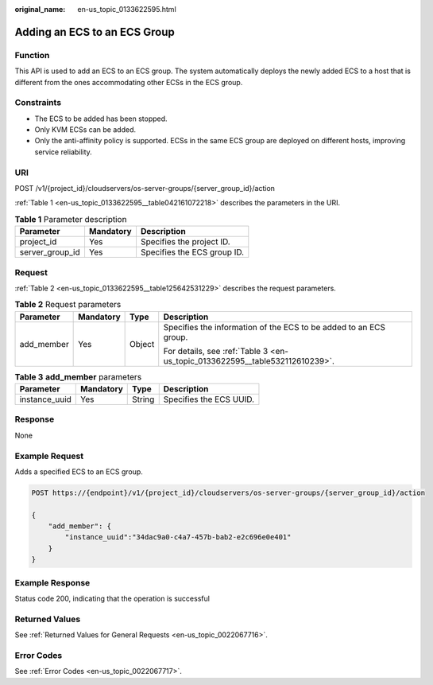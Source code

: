 :original_name: en-us_topic_0133622595.html

.. _en-us_topic_0133622595:

Adding an ECS to an ECS Group
=============================

Function
--------

This API is used to add an ECS to an ECS group. The system automatically deploys the newly added ECS to a host that is different from the ones accommodating other ECSs in the ECS group.

Constraints
-----------

-  The ECS to be added has been stopped.
-  Only KVM ECSs can be added.
-  Only the anti-affinity policy is supported. ECSs in the same ECS group are deployed on different hosts, improving service reliability.

URI
---

POST /v1/{project_id}/cloudservers/os-server-groups/{server_group_id}/action

:ref:`Table 1 <en-us_topic_0133622595__table042161072218>` describes the parameters in the URI.

.. _en-us_topic_0133622595__table042161072218:

.. table:: **Table 1** Parameter description

   =============== ========= ===========================
   Parameter       Mandatory Description
   =============== ========= ===========================
   project_id      Yes       Specifies the project ID.
   server_group_id Yes       Specifies the ECS group ID.
   =============== ========= ===========================

Request
-------

:ref:`Table 2 <en-us_topic_0133622595__table125642531229>` describes the request parameters.

.. _en-us_topic_0133622595__table125642531229:

.. table:: **Table 2** Request parameters

   +-----------------+-----------------+-----------------+------------------------------------------------------------------------------+
   | Parameter       | Mandatory       | Type            | Description                                                                  |
   +=================+=================+=================+==============================================================================+
   | add_member      | Yes             | Object          | Specifies the information of the ECS to be added to an ECS group.            |
   |                 |                 |                 |                                                                              |
   |                 |                 |                 | For details, see :ref:`Table 3 <en-us_topic_0133622595__table532112610239>`. |
   +-----------------+-----------------+-----------------+------------------------------------------------------------------------------+

.. _en-us_topic_0133622595__table532112610239:

.. table:: **Table 3** **add_member** parameters

   ============= ========= ====== =======================
   Parameter     Mandatory Type   Description
   ============= ========= ====== =======================
   instance_uuid Yes       String Specifies the ECS UUID.
   ============= ========= ====== =======================

Response
--------

None

Example Request
---------------

Adds a specified ECS to an ECS group.

.. code-block:: text

   POST https://{endpoint}/v1/{project_id}/cloudservers/os-server-groups/{server_group_id}/action

   {
       "add_member": {
           "instance_uuid":"34dac9a0-c4a7-457b-bab2-e2c696e0e401"
       }
   }

Example Response
----------------

Status code 200, indicating that the operation is successful

Returned Values
---------------

See :ref:`Returned Values for General Requests <en-us_topic_0022067716>`.

Error Codes
-----------

See :ref:`Error Codes <en-us_topic_0022067717>`.

